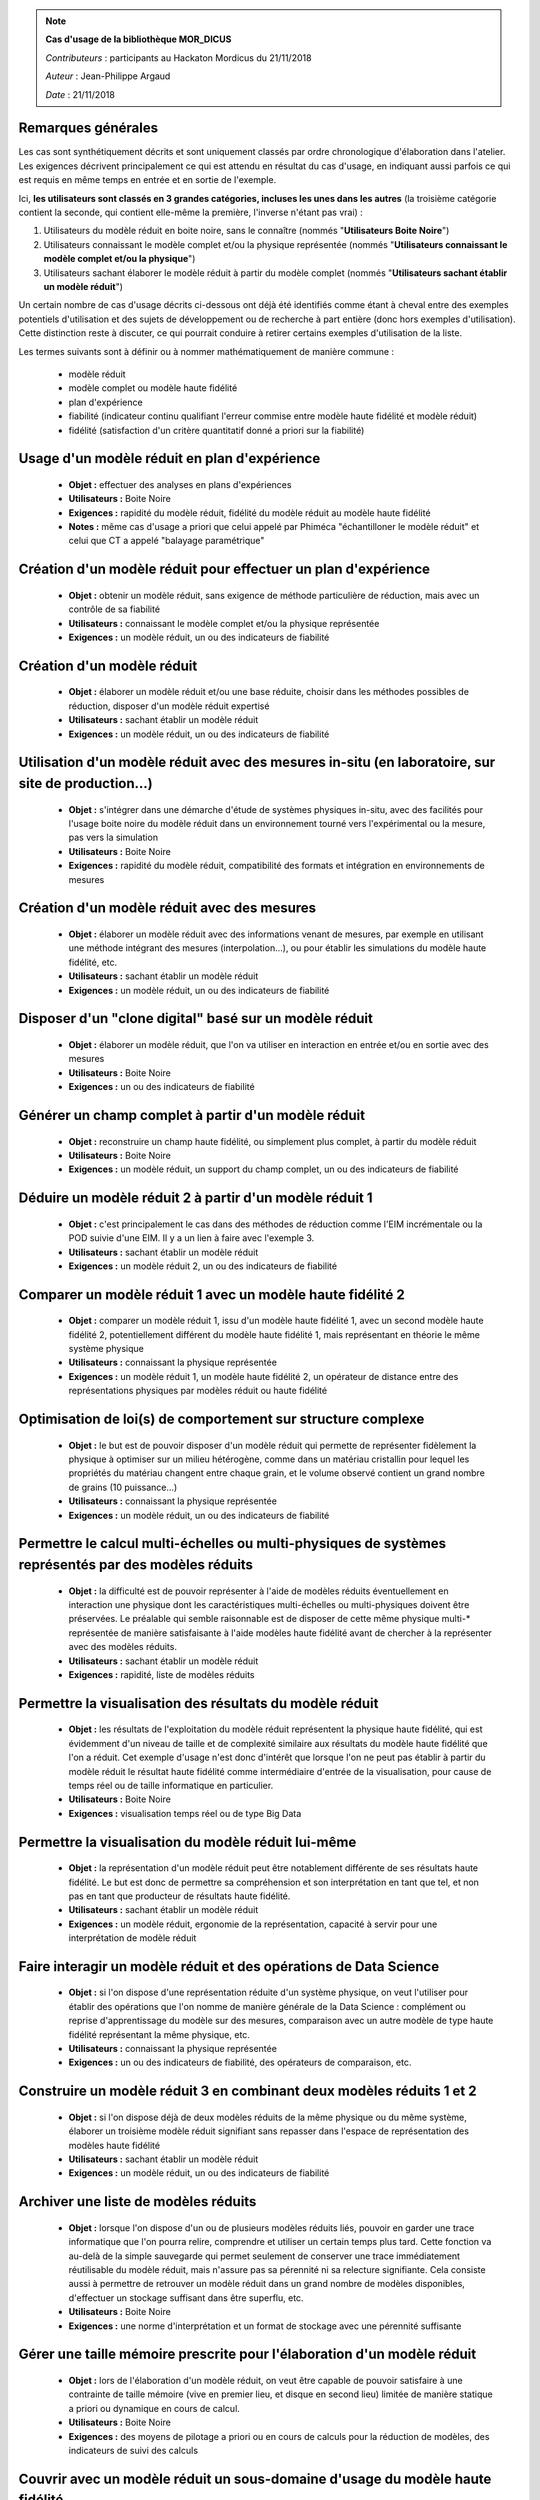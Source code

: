 
.. note:: **Cas d'usage de la bibliothèque MOR_DICUS**

   *Contributeurs* : participants au Hackaton Mordicus du 21/11/2018

   *Auteur* : Jean-Philippe Argaud

   *Date*   : 21/11/2018


**Remarques générales**
-----------------------

Les cas sont synthétiquement décrits et sont uniquement classés par ordre
chronologique d'élaboration dans l'atelier. Les exigences décrivent
principalement ce qui est attendu en résultat du cas d'usage, en
indiquant aussi parfois ce qui est requis en même temps en entrée et en sortie
de l'exemple.

Ici, **les utilisateurs sont classés en 3 grandes catégories, incluses les unes
dans les autres** (la troisième catégorie contient la seconde, qui contient
elle-même la première, l'inverse n'étant pas vrai) :

#. Utilisateurs du modèle réduit en boite noire, sans le connaître (nommés "**Utilisateurs Boite Noire**")
#. Utilisateurs connaissant le modèle complet et/ou la physique représentée (nommés "**Utilisateurs connaissant le modèle complet et/ou la physique**")
#. Utilisateurs sachant élaborer le modèle réduit à partir du modèle complet (nommés "**Utilisateurs sachant établir un modèle réduit**")

Un certain nombre de cas d'usage décrits ci-dessous ont déjà été identifiés
comme étant à cheval entre des exemples potentiels d'utilisation et des sujets
de développement ou de recherche à part entière (donc hors exemples
d'utilisation). Cette distinction reste à discuter, ce qui pourrait conduire à
retirer certains exemples d'utilisation de la liste.

Les termes suivants sont à définir ou à nommer mathématiquement de manière
commune :

    - modèle réduit
    - modèle complet ou modèle haute fidélité
    - plan d'expérience
    - fiabilité (indicateur continu qualifiant l'erreur commise entre modèle haute fidélité et modèle réduit)
    - fidélité (satisfaction d'un critère quantitatif donné a priori sur la fiabilité)

Usage d'un modèle réduit en plan d'expérience
---------------------------------------------

    - **Objet :** effectuer des analyses en plans d'expériences
    - **Utilisateurs :** Boite Noire
    - **Exigences :** rapidité du modèle réduit, fidélité du modèle réduit au modèle haute fidélité
    - **Notes :** même cas d'usage a priori que celui appelé par Phiméca "échantilloner le modèle réduit" et celui que CT a appelé "balayage paramétrique"

Création d'un modèle réduit pour effectuer un plan d'expérience
---------------------------------------------------------------

    - **Objet :** obtenir un modèle réduit, sans exigence de méthode particulière de réduction, mais avec un contrôle de sa fiabilité
    - **Utilisateurs :** connaissant le modèle complet et/ou la physique représentée
    - **Exigences :** un modèle réduit, un ou des indicateurs de fiabilité

Création d'un modèle réduit
---------------------------

    - **Objet :** élaborer un modèle réduit et/ou une base réduite, choisir dans les méthodes possibles de réduction, disposer d'un modèle réduit expertisé
    - **Utilisateurs :** sachant établir un modèle réduit
    - **Exigences :** un modèle réduit, un ou des indicateurs de fiabilité

Utilisation d'un modèle réduit avec des mesures in-situ (en laboratoire, sur site de production...)
---------------------------------------------------------------------------------------------------

    - **Objet :** s'intégrer dans une démarche d'étude de systèmes physiques in-situ, avec des facilités pour l'usage boite noire du modèle réduit dans un environnement tourné vers l'expérimental ou la mesure, pas vers la simulation
    - **Utilisateurs :** Boite Noire
    - **Exigences :** rapidité du modèle réduit, compatibilité des formats et intégration en environnements de mesures

Création d'un modèle réduit avec des mesures
--------------------------------------------

    - **Objet :** élaborer un modèle réduit avec des informations venant de mesures, par exemple en utilisant une méthode intégrant des mesures (interpolation...), ou pour établir les simulations du modèle haute fidélité, etc.
    - **Utilisateurs :** sachant établir un modèle réduit
    - **Exigences :** un modèle réduit, un ou des indicateurs de fiabilité

Disposer d'un "clone digital" basé sur un modèle réduit
-------------------------------------------------------

    - **Objet :** élaborer un modèle réduit, que l'on va utiliser en interaction en entrée et/ou en sortie avec des mesures
    - **Utilisateurs :** Boite Noire
    - **Exigences :** un ou des indicateurs de fiabilité

Générer un champ complet à partir d'un modèle réduit
----------------------------------------------------

    - **Objet :** reconstruire un champ haute fidélité, ou simplement plus complet, à partir du modèle réduit
    - **Utilisateurs :** Boite Noire
    - **Exigences :** un modèle réduit, un support du champ complet, un ou des indicateurs de fiabilité

Déduire un modèle réduit 2 à partir d'un modèle réduit 1
--------------------------------------------------------

    - **Objet :** c'est principalement le cas dans des méthodes de réduction comme l'EIM incrémentale ou la POD suivie d'une EIM. Il y a un lien à faire avec l'exemple 3.
    - **Utilisateurs :** sachant établir un modèle réduit
    - **Exigences :** un modèle réduit 2, un ou des indicateurs de fiabilité

Comparer un modèle réduit 1 avec un modèle haute fidélité 2
-----------------------------------------------------------

    - **Objet :** comparer un modèle réduit 1, issu d'un modèle haute fidélité 1, avec un second modèle haute fidélité 2, potentiellement différent du modèle haute fidélité 1, mais représentant en théorie le même système physique
    - **Utilisateurs :** connaissant la physique représentée
    - **Exigences :** un modèle réduit 1, un modèle haute fidélité 2, un opérateur de distance entre des représentations physiques par modèles réduit ou haute fidélité

Optimisation de loi(s) de comportement sur structure complexe
-------------------------------------------------------------

    - **Objet :** le but est de pouvoir disposer d'un modèle réduit qui permette de représenter fidèlement la physique à optimiser sur un milieu hétérogène, comme dans un matériau cristallin pour lequel les propriétés du matériau changent entre chaque grain, et le volume observé contient un grand nombre de grains (10 puissance...)
    - **Utilisateurs :** connaissant la physique représentée
    - **Exigences :** un modèle réduit, un ou des indicateurs de fiabilité

Permettre le calcul multi-échelles ou multi-physiques de systèmes représentés par des modèles réduits
-----------------------------------------------------------------------------------------------------

    - **Objet :** la difficulté est de pouvoir représenter à l'aide de modèles réduits éventuellement en interaction une physique dont les caractéristiques multi-échelles ou multi-physiques doivent être préservées. Le préalable qui semble raisonnable est de disposer de cette même physique multi-\* représentée de manière satisfaisante à l'aide modèles haute fidélité avant de chercher à la représenter avec des modèles réduits.
    - **Utilisateurs :** sachant établir un modèle réduit
    - **Exigences :** rapidité, liste de modèles réduits

Permettre la visualisation des résultats du modèle réduit
---------------------------------------------------------

    - **Objet :** les résultats de l'exploitation du modèle réduit représentent la physique haute fidélité, qui est évidemment d'un niveau de taille et de complexité similaire aux résultats du modèle haute fidélité que l'on a réduit. Cet exemple d'usage n'est donc d'intérêt que lorsque l'on ne peut pas établir à partir du modèle réduit le résultat haute fidélité comme intermédiaire d'entrée de la visualisation, pour cause de temps réel ou de taille informatique en particulier.
    - **Utilisateurs :** Boite Noire
    - **Exigences :** visualisation temps réel ou de type Big Data

Permettre la visualisation du modèle réduit lui-même
----------------------------------------------------

    - **Objet :** la représentation d'un modèle réduit peut être notablement différente de ses résultats haute fidélité. Le but est donc de permettre sa compréhension et son interprétation en tant que tel, et non pas en tant que producteur de résultats haute fidélité.
    - **Utilisateurs :** sachant établir un modèle réduit
    - **Exigences :** un modèle réduit, ergonomie de la représentation, capacité à servir pour une interprétation de modèle réduit

Faire interagir un modèle réduit et des opérations de Data Science
------------------------------------------------------------------

    - **Objet :** si l'on dispose d'une représentation réduite d'un système physique, on veut l'utiliser pour établir des opérations que l'on nomme de manière générale de la Data Science : complément ou reprise d'apprentissage du modèle sur des mesures, comparaison avec un autre modèle de type haute fidélité représentant la même physique, etc.
    - **Utilisateurs :** connaissant la physique représentée
    - **Exigences :** un ou des indicateurs de fiabilité, des opérateurs de comparaison, etc.

Construire un modèle réduit 3 en combinant deux modèles réduits 1 et 2
----------------------------------------------------------------------

    - **Objet :** si l'on dispose déjà de deux modèles réduits de la même physique ou du même système, élaborer un troisième modèle réduit signifiant sans repasser dans l'espace de représentation des modèles haute fidélité
    - **Utilisateurs :** sachant établir un modèle réduit
    - **Exigences :** un modèle réduit, un ou des indicateurs de fiabilité

Archiver une liste de modèles réduits
-------------------------------------

    - **Objet :** lorsque l'on dispose d'un ou de plusieurs modèles réduits liés, pouvoir en garder une trace informatique que l'on pourra relire, comprendre et utiliser un certain temps plus tard. Cette fonction va au-delà de la simple sauvegarde qui permet seulement de conserver une trace immédiatement réutilisable du modèle réduit, mais n'assure pas sa pérennité ni sa relecture signifiante. Cela consiste aussi à permettre de retrouver un modèle réduit dans un grand nombre de modèles disponibles, d'effectuer un stockage suffisant dans être superflu, etc.
    - **Utilisateurs :** Boite Noire
    - **Exigences :** une norme d'interprétation et un format de stockage avec une pérennité suffisante

Gérer une taille mémoire prescrite pour l'élaboration d'un modèle réduit
------------------------------------------------------------------------

    - **Objet :** lors de l'élaboration d'un modèle réduit, on veut être capable de pouvoir satisfaire à une contrainte de taille mémoire (vive en premier lieu, et disque en second lieu) limitée de manière statique a priori ou dynamique en cours de calcul.
    - **Utilisateurs :** Boite Noire
    - **Exigences :** des moyens de pilotage a priori ou en cours de calculs pour la réduction de modèles, des indicateurs de suivi des calculs

Couvrir avec un modèle réduit un sous-domaine d'usage du modèle haute fidélité
------------------------------------------------------------------------------

    - **Objet :** lorsque l'on dispose d'un modèle réduit, et pour un sous-domaine particulier de l'espace des paramètres, on désire qu'il présente un comportement équivalent au modèle haute fidélité du point de vue de la représentation de la physique
    - **Utilisateurs :** Boite Noire
    - **Exigences :** un domaine d'équivalence de comportement, un ou des indicateurs de fiabilité

Garantir qu'un modèle réduit fonctionne de la même manière que le modèle haute fidélité sur un sous-domaine
-----------------------------------------------------------------------------------------------------------

    - **Objet :** dans ce cas, on désire que le modèle réduit présente le même comportement (par exemple convergence ou divergence de la représentation physique) sur le sous-domaine, et qu'on puisse le garantir
    - **Utilisateurs :** Boite Noire
    - **Exigences :** un domaine d'équivalence de comportement

Évaluer l'intérêt de la démarche "Offline+Modèle réduit" par rapport à l'utilisation directe du modèle haute fidélité
---------------------------------------------------------------------------------------------------------------------

    - **Objet :** comme l'élaboration d'un modèle réduit demande des ressources souvent conséquentes, il faut évaluer la rentabilité, en termes de ressources comme de temps, de l'élaboration d'un modèle réduit, et les bénéfices complémentaires que l'on peut attendre (comme une visualisation plus rapide ou simplement possible, une facilité pour des plans d'expérience, etc.)
    - **Utilisateurs :** sachant établir un modèle réduit
    - **Exigences :** un ou des indicateurs pour évaluer les ressources nécessaires à établir un modèle réduit

Construire un modèle réduit lorsque le maillage (voire la géométrie) change entre les différents snapshots
----------------------------------------------------------------------------------------------------------

    - **Objet :** le changement de maillage à géométrie imposée est déjà fréquent dans les représentations de phénomènes non-linéaires comme des chocs, et les changements de géométrie peuvent être imposés par la physique étudiée (bulle en formation ou mouvement) ou par les buts de calcul (optimisation géométrique) par exemple
    - **Utilisateurs :** sachant établir un modèle réduit
    - **Exigences :** un modèle réduit, un ou des indicateurs de fiabilité, des moyens de pilotage a priori ou en cours de calculs pour la réduction de modèles

Couplage spatial entre un modèle réduit et un modèle haute fidélité
-------------------------------------------------------------------

    - **Objet :** en disposant d'un modèle haute fidélité sur un domaine complet, on veut utiliser le modèle réduit sur un sous-domaine spatial pour remplacer le modèle haute fidélité en le couplant. Ce cas peut être relié à l'exemple d'utilisation multi-échelles.
    - **Utilisateurs :** Boite Noire
    - **Exigences :** un modèle réduit, un ou des indicateurs de fiabilité, des moyens de couplage spatial entre le modèle réduit et le modèle haute fidélité
    - **Notes :** même cas d'usage que celui appelé par CT "couplage fort avec solveur autre"

Utilisation de tous les calculs intermédiaires existants pour effectuer la réduction
------------------------------------------------------------------------------------

    - **Objet :** dans le cas d'un modèle haute fidélité qui nécessite des calculs intermédiaires (comme par exemple lors d'une convergence itérative), on désire pouvoir utiliser non seulement les résultats convergés, mais aussi les calculs intermédiaires pour établir la réduction du modèle.
    - **Utilisateurs :** sachant établir un modèle réduit
    - **Exigences :** un modèle réduit, un ou des indicateurs de fiabilité

Tableau d'utilisation des cas d'usage par entité
------------------------------------------------

.. tabularcolumns:: |L|L|L|L|L|L|L|L|L|L|L|L|

+---------------------------------------+--------+---------+-------+----+--------+--------+----------+-----+---------+-----+-------+
| USE CASE                              |  Participants                                                                            |
+---------------------------------------+--------+---------+-------+----+--------+--------+----------+-----+---------+-----+-------+
|                                       |  Score | Phi     | CAD   | CT | Sci    | Saf    | SU       | EDF | Cem     | TVL | Min   |
+---------------------------------------+--------+---------+-------+----+--------+--------+----------+-----+---------+-----+-------+
| Utilisateur boîte noire                                                                                                          |
+---------------------------------------+--------+---------+-------+----+--------+--------+----------+-----+---------+-----+-------+
| Usage d’un modèle réduit en plan      |   6    |   X     |  X    | X  |        |        |          |  X  |   X     |     |  X    |
| d’expérience                          |        |         |       |    |        |        |          |     |         |     |       |
+---------------------------------------+--------+---------+-------+----+--------+--------+----------+-----+---------+-----+-------+
| Utilisation d’un modèle réduit avec   |        |         |       |    |        |        |          |     |         |     |       |
| des mesures in-situ (en laboratoire,  |   3    |         |  X    |    |        |        |          |     |   X     |     |  X    |
| sur site de production...)            |        |         |       |    |        |        |          |     |         |     |       |
+---------------------------------------+--------+---------+-------+----+--------+--------+----------+-----+---------+-----+-------+
| Disposer d’un clone digital basé sur  |        |         |       |    |        |        |          |     |         |     |       |
| un modèle réduit                      |   1    |         |       |    |        |        |          |     |   X     |     |       |
+---------------------------------------+--------+---------+-------+----+--------+--------+----------+-----+---------+-----+-------+
| Générer un champ complet à partir     |        |         |       |    |        |        |          |     |         |     |       |
| d’un modèle réduit                    |   4    |         |       |    |        |        |    X     |  X  |   X     |     |  X    |
+---------------------------------------+--------+---------+-------+----+--------+--------+----------+-----+---------+-----+-------+
| Permettre la visualisation des        |        |         |       |    |        |        |          |     |         |     |       |
| résultats du modèle réduit            |   5    |         |  X    | X  |        |        |    X     |     |   X     |     |  X    |
+---------------------------------------+--------+---------+-------+----+--------+--------+----------+-----+---------+-----+-------+
| Archiver une liste de modèles réduits |   1    |         |       |    |        |        |          |     |   X     |     |       |
+---------------------------------------+--------+---------+-------+----+--------+--------+----------+-----+---------+-----+-------+
| Gérer une taille mémoire prescrite    |   1    |         |       |    |        |        |          |     |         |     |  X    |
| pour l’élaboration d’un modèle réduit |        |         |       |    |        |        |          |     |         |     |       |
+---------------------------------------+--------+---------+-------+----+--------+--------+----------+-----+---------+-----+-------+
| Couvrir avec un modèle réduit un      |        |         |       |    |        |        |          |     |         |     |       |
| sous-domaine d’usage du modèle        |   3    |         |       | X  |        |        |          | X   |   X     |     |       |
| haute fidélité                        |        |         |       |    |        |        |          |     |         |     |       |
+---------------------------------------+--------+---------+-------+----+--------+--------+----------+-----+---------+-----+-------+
| Garantir qu’un modèle réduit          |        |         |       |    |        |        |          |     |         |     |       |
| fonctionne de la même manière que le  |        |         |       |    |        |        |          |     |         |     |       |
| modèle haute fidélité sur un          |   3    |   X     |       |    |        |        |          | X   |   X     |     |       |
| sous-domaine                          |        |         |       |    |        |        |          |     |         |     |       |
+---------------------------------------+--------+---------+-------+----+--------+--------+----------+-----+---------+-----+-------+
| Couplage spatial entre un modèle      |        |         |       |    |        |        |          |     |         |     |       |
| réduit et un modèle haute fidélité    |   2    |         |       | X  |        |        |          |     |   X     |     |       |
+---------------------------------------+--------+---------+-------+----+--------+--------+----------+-----+---------+-----+-------+
| Utilisateur connaissant le modèle complet et/ou la physique                                                                      |
+---------------------------------------+--------+---------+-------+----+--------+--------+----------+-----+---------+-----+-------+
| Création d’un modèle réduit pour      |        |         |       |    |        |        |          |     |         |     |       |
| effectuer un plan d’expérience (sans  |        |         |       |    |        |        |          |     |         |     |       |
| exigence de méthode particulière de   |   3    |         |       | X  |        |        |          | X   |   X     |     |       |
| réduction, mais avec un contrôle de   |        |         |       |    |        |        |          |     |         |     |       |
| sa fiabilité)                         |        |         |       |    |        |        |          |     |         |     |       |
+---------------------------------------+--------+---------+-------+----+--------+--------+----------+-----+---------+-----+-------+
| Comparer un modèle réduit 1 avec un   |        |         |       |    |        |        |          |     |         |     |       |
| modèle haute fidélité 2               |   5    |         |       | X  |        |        |    X     | X   |   X     |     |  x    |
+---------------------------------------+--------+---------+-------+----+--------+--------+----------+-----+---------+-----+-------+
| Optimisation de loi(s) de comportement|        |         |       |    |        |        |          |     |         |     |       |
| sur structure complexe                |   3    |         |       |    |        |        |          | X   |   X     |     |  X    |
+---------------------------------------+--------+---------+-------+----+--------+--------+----------+-----+---------+-----+-------+
| Faire interagir un modèle réduit et   |        |         |       |    |        |        |          |     |         |     |       |
| des opérations de Data Science        |   3    |         |       | X  |        |        |          | X   |   X     |     |       |
+---------------------------------------+--------+---------+-------+----+--------+--------+----------+-----+---------+-----+-------+

.. raw:: latex

    \clearpage

.. tabularcolumns:: |L|L|L|L|L|L|L|L|L|L|L|L|

+---------------------------------------+--------+---------+-------+----+--------+--------+----------+-----+---------+-----+-------+
| USE CASE                              |  Participants                                                                            |
+---------------------------------------+--------+---------+-------+----+--------+--------+----------+-----+---------+-----+-------+
|                                       |  Score | Ph      | CAD   | CT | Sci    | Saf    | SU       | EDF | Cem     | TVL | Min   |
+---------------------------------------+--------+---------+-------+----+--------+--------+----------+-----+---------+-----+-------+
| Utilisateur sachant établir le modèle réduit                                                                                     |
+---------------------------------------+--------+---------+-------+----+--------+--------+----------+-----+---------+-----+-------+
| Création d’un modèle réduit avec des  |   1    |         |       |    |        |        |          | X   |   X     |     |       |
| informations provenant de mesures     |        |         |       |    |        |        |          |     |         |     |       |
+---------------------------------------+--------+---------+-------+----+--------+--------+----------+-----+---------+-----+-------+
| Déduire un modèle réduit 2 à partir   |        |         |       |    |        |        |          |     |         |     |       |
| d’un modèle réduit 1                  |   1    |         |       |    |        |        |          |     |         |     |  X    |
+---------------------------------------+--------+---------+-------+----+--------+--------+----------+-----+---------+-----+-------+
| Permettre le calcul multi-échelles ou |        |         |       |    |        |        |          |     |         |     |       |
| multi-physiques de systèmes           |   1    |         |       |    |        |        |          |     |   X     |     |       |
| représentés par des modèles réduits   |        |         |       |    |        |        |          |     |         |     |       |
+---------------------------------------+--------+---------+-------+----+--------+--------+----------+-----+---------+-----+-------+
| Permettre la visualisation du modèle  |        |         |       |    |        |        |          |     |         |     |       |
| réduit lui-même                       |   4    |         |       |    |        |   X    |    X     |     |   x     |     |  X    |
+---------------------------------------+--------+---------+-------+----+--------+--------+----------+-----+---------+-----+-------+
| Construire un modèle réduit 3 en      |        |         |       |    |        |        |          |     |         |     |       |
| combinant deux modèles réduits 1 et 2 |   1    |         |       |    |        |        |          | X   |         |     |       |
+---------------------------------------+--------+---------+-------+----+--------+--------+----------+-----+---------+-----+-------+
| Évaluer l’intérêt de la démarche      |        |         |       |    |        |        |          |     |         |     |       |
| “Offline+Modèle réduit” par rapport à |        |         |       |    |        |        |          |     |         |     |       |
| l’utilisation directe du modèle haute |   5    |   X     |       |    |        |   X    |    X     |     |   x     |     |  X    |
| fidélité                              |        |         |       |    |        |        |          |     |         |     |       |
+---------------------------------------+--------+---------+-------+----+--------+--------+----------+-----+---------+-----+-------+
| Construire un modèle réduit lorsque   |        |         |       |    |        |        |          |     |         |     |       |
| le maillage (voire la géométrie)      |   1    |         |       |    |        |        |    X     |     |         |     |       |
| change entre les différents snapshots |        |         |       |    |        |        |          |     |         |     |       |
+---------------------------------------+--------+---------+-------+----+--------+--------+----------+-----+---------+-----+-------+
| Utilisation de tous les calculs       |        |         |       |    |        |        |          |     |         |     |       |
| intermédiaires existants pour         |   2    |         |       |    |        |   X    |          | X   |         |     |       |
| effectuer la réduction                |        |         |       |    |        |        |          |     |         |     |       |
+---------------------------------------+--------+---------+-------+----+--------+--------+----------+-----+---------+-----+-------+

Nouveaux cas d'usage potentiels
-------------------------------

Les nouveaux cas d'usage potentiels suivants sont apparus dans les questionnaires.

Pour l'utilisateur boîte noire:

    * utiliser la réduction de modèle dans les problèmes d'optimisation (CADLM, CT, EDF)

    * utiliser la réduction de modèle dans une boucle de calcul d'incertitudes (CT)

    * calculer des quantités mécaniques d'intérêt macroscopiques, par post-traitement (par ex durée de vie) (Mines)

    * charger/ouvrir un modèle réduit (Phiméca). A mettre en lien avec le cas d'usage "Archiver une liste de modèles réduits"

    * utiliser un modèle réduit dans une modélisation système (MBSE, Modelica) (CT, EDF)

    * optimiser le placement des capteurs dans un bâtiment (Cemosis)

Pour l'utilisateur connaissant le modèle complet et/ou la physique:

    * valider la représentativité du modèle (Phiméca): peut-on considérer que c'est le même cas d'usage que "comparer un modèle réduit 1 avec un modèle HF 2" ?

    * accélérer la convergence pour un modèle turbulent de Navier-Stokes (utilisation in-situ) (Sorbonne)

    * calcul de l'erreur entre la solution HF et modèle réduit (Sorbonne) -> de nombreux cas d'usage mentionnent le calcul d'un indicateur de fiabilité, peut-on considérer que celui-ci est un cas d'usage de plus bas niveau que ceux-là ?

Pour l'utilisateur sachant établir le modèle réduit;

    * création d'un modèle réduit à partir d'un DoE déjà disponible (et sans possibilité de faire de nouveaux calculs HF) (CADLM)

    * archiver / sérialiser le modèle pour le transmettre (Phiméca). A mettre en lien avec le cas d'usage "Archiver une liste de modèles réduits"

    * développer dans Mordicus une nouvelle méthodologie de réduction de modèle (Safran) ou apporter des améliorations à une méthode existante

    * créer un modèle réduit à partir d'un nouveau cas métier, et une méthode de réduction existante (Safran, Sorbonne)

    * évaluer le modèle réduit en un point -> cas d'usage de plus bas niveau que certains

Exigences supplémentaires potentielles
--------------------------------------

Les exigences suivantes sont apparues dans les questionnaires.

Exigence pour certaines méthodes: communiquer directement avec les codes de simulation par API (exemple NIRB).

Pour l'utilisateur boîte noire:

    * pouvoir utiliser un ordinateur de bureau plutôt qu'un cluster

Pour l'utilisateur connaissant le modèle complet et/ou la physique:

    * calcul des champs mécaniques pour un grand nombre de cycles de chargement;

    * pouvoir faire un post-processing complexe

    * le modèle réduit doit alléger le temps de calcul en conservant au mieux les propriétés non-linéaires

    * Mordicus doit supporter les structures de données distribuées (HPC)

Pour l'utilisateur sachant construire un modèle réduit:

    * pouvoir changer rapidement les options de constructions du modèle réduit (exigence ou cas d'usage ?);

    * que le système suggère des alternatives / autres méthodes;

    * la réduction d'un modèle doit être facile et procurer un estimateur d'erreur;

    * l'archivage d'un modèle réduit doit être autonome et documenté.


